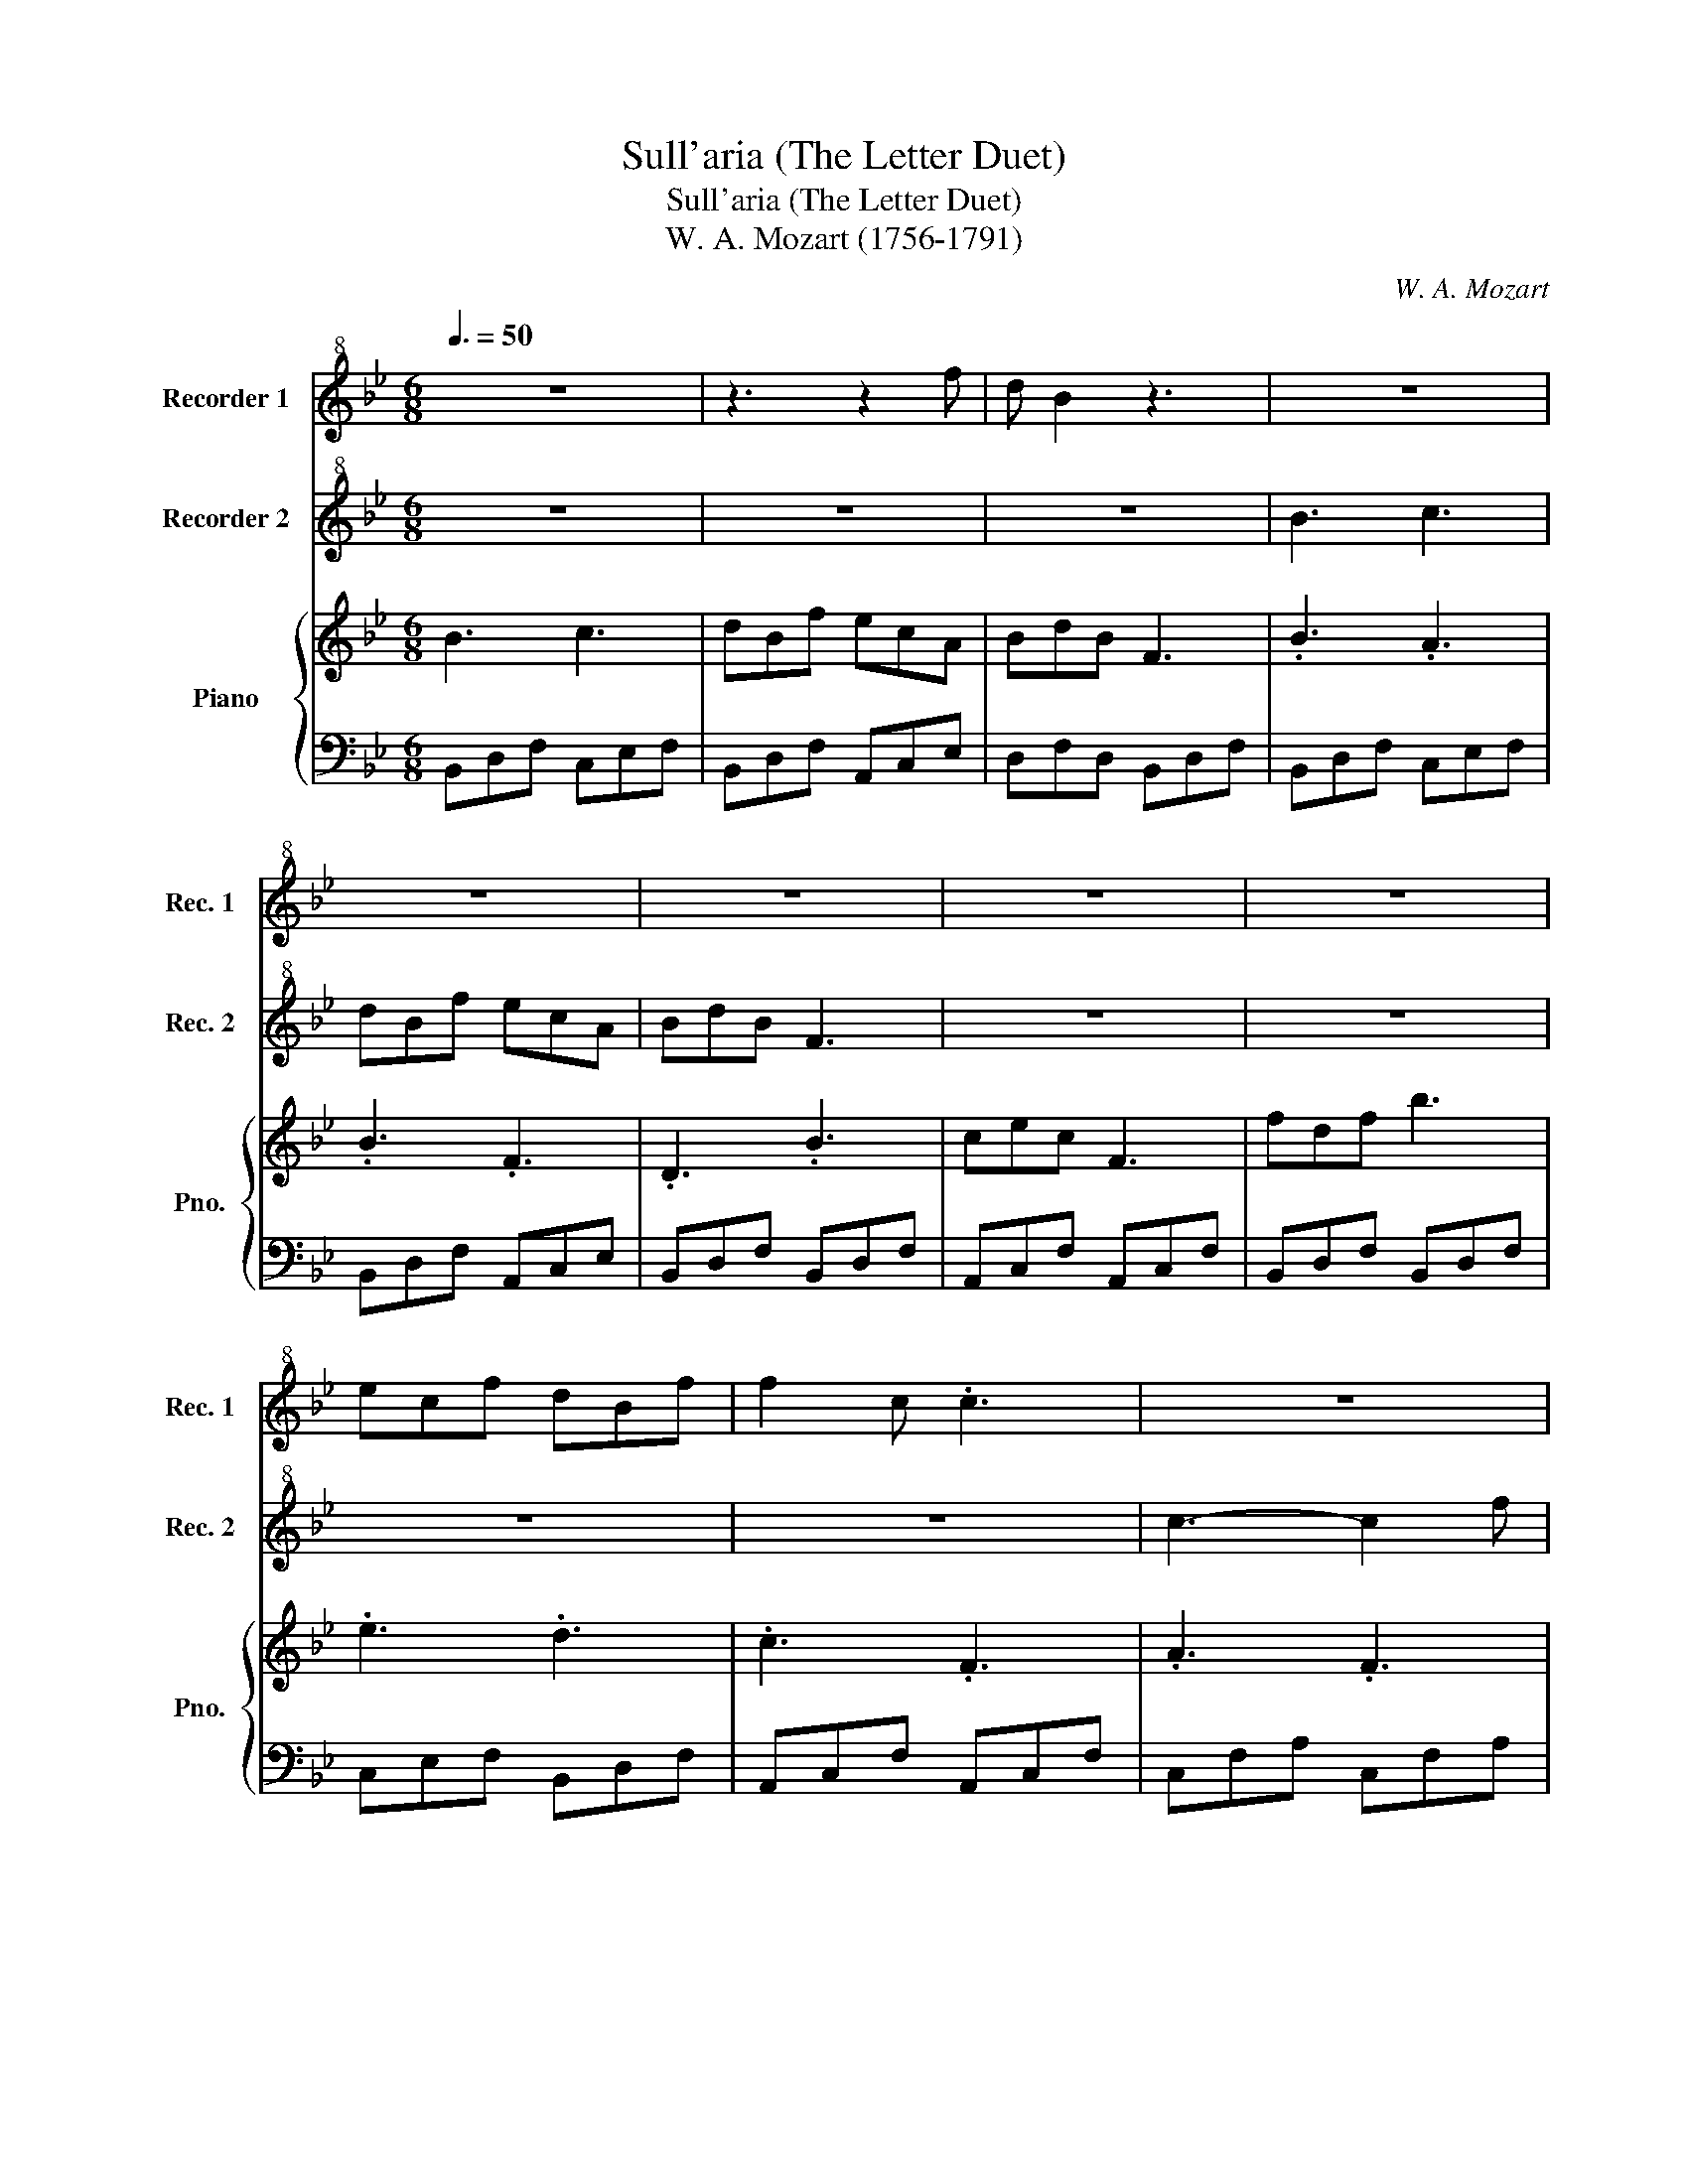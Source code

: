 X:1
T:Sull'aria (The Letter Duet)
T:Sull'aria (The Letter Duet)
T:W. A. Mozart (1756-1791)
C:W. A. Mozart
%%score 1 2 { 3 | 4 }
L:1/8
Q:3/8=50
M:6/8
K:Bb
V:1 treble+8 nm="Recorder 1" snm="Rec. 1"
V:2 treble+8 nm="Recorder 2" snm="Rec. 2"
V:3 treble nm="Piano" snm="Pno."
V:4 bass 
V:1
 z6 | z3 z2 f | d B2 z3 | z6 | z6 | z6 | z6 | z6 | ecf dBf | f2 c .c3 | z6 | z6 | z6 | z6 | %14
 z3 GBd | cAc BAG | .F3 z3 | z6 | z6 | z6 | z6 | z3 z BB | B .e2 z z2 | z6 | z6 | z3 z BB | %26
 fdB z3 | z3 FGA | B .B2 z3 | z6 | z3 z cc | dBf ecf | .d3 z3 | d3- def | g3 e2 d | c3 f3 | %36
 .B3 z3 | z6 | B3 c3 | dBf ecA | BdB F3 | z6 | c3- ceg | fdB FGA | B B2 z3 | z3 z .cc | dBf ecf | %47
 .d3 z2 c | d/f/=e/f/e/f/ c/f/e/f/e/f/ | d3- def | g3 e2 d | c3 f3 | d3 def | g3 bge | c3 f3 | %55
 B2 d B2 d | .f3 z3 | z6 | z2 .F F2 G/A/ | .B2 d e2 f | .d2 B c2 A | .B3 z3 |] %62
V:2
 z6 | z6 | z6 | B3 c3 | dBf ecA | BdB F3 | z6 | z6 | z6 | z6 | c3- c2 f | f=ed dcB | B .A2 z3 | %13
 z6 | z6 | z6 | z6 | B3- Bcd | f e2- edc | BAB cde | _d2 =d z3 | z6 | z2 z Bdf | ecf dBf | %24
 f2 c .c3 | z6 | z6 | z6 | z6 | z6 | z6 | z6 | z6 | B3- Bcd | e3- ecB | A3 A3 | .B3 z3 | %37
 z3 z .F/.F/.F/F/ | .B .B2 z3 | z6 | B3- Bdf | ecf dBf | f2 c z3 | z6 | z3 z .cc | dBf ecf | %46
 .d3 z cc | d/f/=e/f/e/f/ c/f/e/f/e/f/ | .d3 z3 | B3- Bcd | e3 c2 B | .A3 A3 | B3 Bcd | e3 gec | %54
 .A3 A3 | .B3 z3 | z2 .F F2 G/A/ | B2 d B2 .d | .f3 z3 | z2 B c2 A | .B2 D E2 F | .D3 z z2 |] %62
V:3
 B3 c3 | dBf ecA | BdB F3 | .B3 .A3 | .B3 .F3 | .D3 .B3 | cec F3 | fdf b3 | .e3 .d3 | .c3 .F3 | %10
 .A3 .F3 | .G3 .C3 | .D3 .c3 | G3- GAB | cfA .d3 | .c3 .=e3 | fFF FGA | .B3 .D3 | .C3 .E3 | %19
 .F3 .F3 | .B3 de=e | f3- fdB | gbg fbf | .e3 .d3 | .c3 z cd | e3- efg | fbd ceg | fdB FGA | %28
 .B3 z cc | dBf ecf | .d3 e3 | d3 c3 | dd'b fdB | B3- Bcd | e3 c2 B | A3 A3 | .B3 A3 | dBf ecA | %38
 B .B2 .A3 | .B3 .F3 | B3- Bdf | ecf dBf | f2 c e3 | d3 c3 | .B3 z cc | dBf ecf | .d3 z2 c | %47
 d3 c3 | d3 e3 | d.b.b b3- | b3 z3 | A3 A3 | z .B.B B3- | B3 c3 | z6 | B,DD DDD | %56
 [CE][CE][CE] [CE][CE][CE] | DDD DDD | [CE][CE][CE] [CE][CE][CE] | f3 c3 | B3 a3 | .b3 z3 |] %62
V:4
 B,,D,F, C,E,F, | B,,D,F, A,,C,E, | D,F,D, B,,D,F, | B,,D,F, C,E,F, | B,,D,F, A,,C,E, | %5
 B,,D,F, B,,D,F, | A,,C,F, A,,C,F, | B,,D,F, B,,D,F, | C,E,F, B,,D,F, | A,,C,F, A,,C,F, | %10
 C,F,A, C,F,A, | C,G,B, B,,=E,G, | A,,D,F, A,,D,F, | G,,D,F, G,,D,=E, | A,,C,F, G,,D,F, | %15
 A,,C,F, B,,C,=E, | A,,C,F, A,,C,F, | B,,D,F, B,,D,F, | G,,C,E, C,E,G, | C,E,F, A,,C,F, | %20
 B,,D,F, B,,C,_D, | D,F,B, B,,D,F, | B,,E,G, B,,D,F, | C,E,F, B,,D,F, | A,,C,F, A,,F,A, | %25
 B,,E,G, B,,G,B, | B,,F,B, E,G,C | D,F,B, C,E,F, | B,,D,F, C,E,F, | B,,D,F, A,,C,F, | %30
 B,,D,F, C,E,F, | B,,D,F, A,,C,F, | B,,D,F, B,,D,F, | B,,D,F, B,A,_A, | G,B,E C,E,G, | %35
 A,,C,F, E,D,C, | B,,D,F, C,E,F, | B,,D,F, A,,C,E, | D,F,D, C,E,F, | B,,D,F, A,,C,E, | %40
 B,,D,F, D,F,B, | C,E,F, B,,D,F, | A,,C,F, G,CE | D,F,B, C,E,F, | B,,D,F, C,E,F, | %45
 B,,D,F, A,,C,F, | B,,D,F, C,E,F, | B,,D,F, A,,C,F, | B,,D,F, C,E,F, | B,,D,F, B,A,_A, | %50
 G,B,E C,E,G, | A,,C,F, E,D,C, | B,,D,F, B,A,_A, | G,B,E C,E,G, | A,,C,F, E,D,C, | %55
 B,,B,,B,, B,,B,,B,, | A,,A,,A,, A,,A,,A,, | B,,B,,B,, B,,B,,B,, | A,,A,,A,, A,,A,,A,, | %59
 .B,,3 A,3 | .B,3 [E,G,]3 | .[B,,D,]3 z3 |] %62

